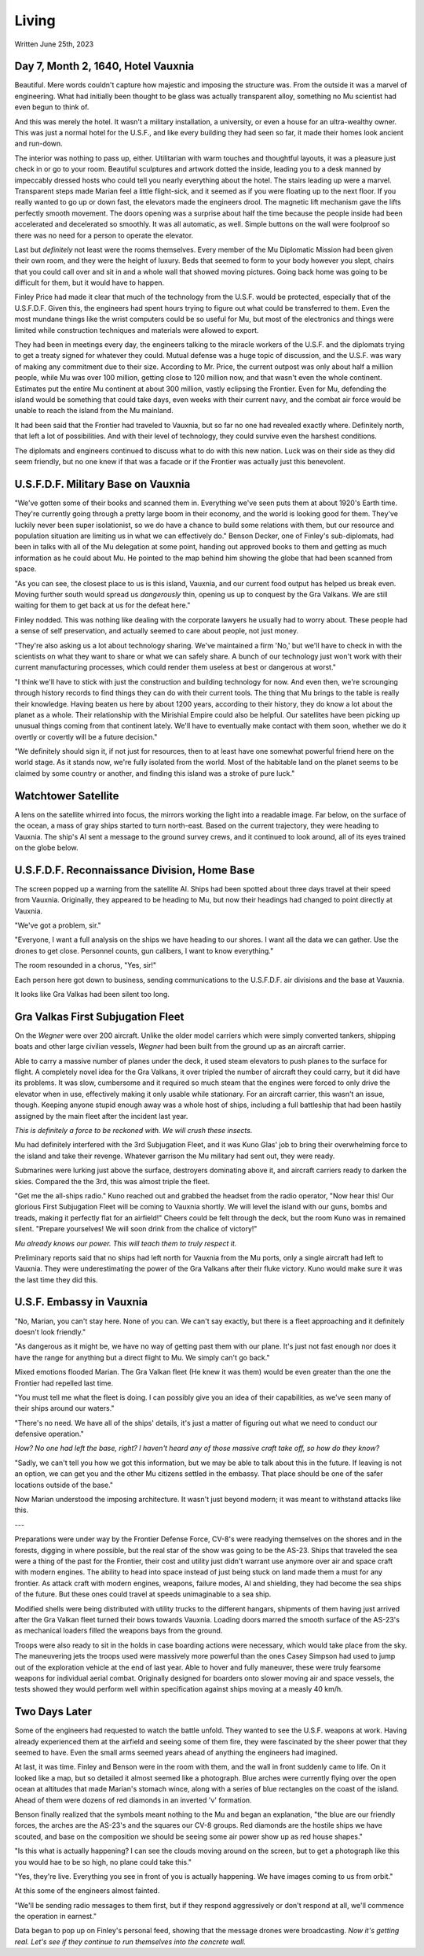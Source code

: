 Living
~~~~~~

Written June 25th, 2023

.. Written 2023.07.25

Day 7, Month 2, 1640, Hotel Vauxnia
-----------------------------------

Beautiful. Mere words couldn't capture how majestic and imposing the structure was. From the outside it was a marvel of engineering. What had initially been thought to be glass was actually transparent alloy, something no Mu scientist had even begun to think of.

And this was merely the hotel. It wasn't a military installation, a university, or even a house for an ultra-wealthy owner. This was just a normal hotel for the U.S.F., and like every building they had seen so far, it made their homes look ancient and run-down.

The interior was nothing to pass up, either. Utilitarian with warm touches and thoughtful layouts, it was a pleasure just check in or go to your room. Beautiful sculptures and artwork dotted the inside, leading you to a desk manned by impeccably dressed hosts who could tell you nearly everything about the hotel. The stairs leading up were a marvel. Transparent steps made Marian feel a little flight-sick, and it seemed as if you were floating up to the next floor. If you really wanted to go up or down fast, the elevators made the engineers drool. The magnetic lift mechanism gave the lifts perfectly smooth movement. The doors opening was a surprise about half the time because the people inside had been accelerated and decelerated so smoothly. It was all automatic, as well. Simple buttons on the wall were foolproof so there was no need for a person to operate the elevator.

Last but *definitely* not least were the rooms themselves. Every member of the Mu Diplomatic Mission had been given their own room, and they were the height of luxury. Beds that seemed to form to your body however you slept, chairs that you could call over and sit in and a whole wall that showed moving pictures. Going back home was going to be difficult for them, but it would have to happen.

Finley Price had made it clear that much of the technology from the U.S.F. would be protected, especially that of the U.S.F.D.F. Given this, the engineers had spent hours trying to figure out what could be transferred to them. Even the most mundane things like the wrist computers could be so useful for Mu, but most of the electronics and things were limited while construction techniques and materials were allowed to export.

They had been in meetings every day, the engineers talking to the miracle workers of the U.S.F. and the diplomats trying to get a treaty signed for whatever they could. Mutual defense was a huge topic of discussion, and the U.S.F. was wary of making any commitment due to their size. According to Mr. Price, the current outpost was only about half a million people, while Mu was over 100 million, getting close to 120 million now, and that wasn't even the whole continent. Estimates put the entire Mu continent at about 300 million, vastly eclipsing the Frontier. Even for Mu, defending the island would be something that could take days, even weeks with their current navy, and the combat air force would be unable to reach the island from the Mu mainland.

It had been said that the Frontier had traveled to Vauxnia, but so far no one had revealed exactly where. Definitely north, that left a lot of possibilities. And with their level of technology, they could survive even the harshest conditions.

The diplomats and engineers continued to discuss what to do with this new nation. Luck was on their side as they did seem friendly, but no one knew if that was a facade or if the Frontier was actually just this benevolent.

U.S.F.D.F. Military Base on Vauxnia
-----------------------------------

"We've gotten some of their books and scanned them in. Everything we've seen puts them at about 1920's Earth time. They're currently going through a pretty large boom in their economy, and the world is looking good for them. They've luckily never been super isolationist, so we do have a chance to build some relations with them, but our resource and population situation are limiting us in what we can effectively do." Benson Decker, one of Finley's sub-diplomats, had been in talks with all of the Mu delegation at some point, handing out approved books to them and getting as much information as he could about Mu. He pointed to the map behind him showing the globe that had been scanned from space.

"As you can see, the closest place to us is this island, Vauxnia, and our current food output has helped us break even. Moving further south would spread us *dangerously* thin, opening us up to conquest by the Gra Valkans. We are still waiting for them to get back at us for the defeat here."

Finley nodded. This was nothing like dealing with the corporate lawyers he usually had to worry about. These people had a sense of self preservation, and actually seemed to care about people, not just money.

"They're also asking us a lot about technology sharing. We've maintained a firm 'No,' but we'll have to check in with the scientists on what they want to share or what we can safely share. A bunch of our technology just won't work with their current manufacturing processes, which could render them useless at best or dangerous at worst."

"I think we'll have to stick with just the construction and building technology for now. And even then, we're scrounging through history records to find things they can do with their current tools. The thing that Mu brings to the table is really their knowledge. Having beaten us here by about 1200 years, according to their history, they do know a lot about the planet as a whole. Their relationship with the Mirishial Empire could also be helpful. Our satellites have been picking up unusual things coming from that continent lately. We'll have to eventually make contact with them soon, whether we do it overtly or covertly will be a future decision."

"We definitely should sign it, if not just for resources, then to at least have one somewhat powerful friend here on the world stage. As it stands now, we're fully isolated from the world. Most of the habitable land on the planet seems to be claimed by some country or another, and finding this island was a stroke of pure luck."

Watchtower Satellite
--------------------

A lens on the satellite whirred into focus, the mirrors working the light into a readable image. Far below, on the surface of the ocean, a mass of gray ships started to turn north-east. Based on the current trajectory, they were heading to Vauxnia. The ship's AI sent a message to the ground survey crews, and it continued to look around, all of its eyes trained on the globe below.

U.S.F.D.F. Reconnaissance Division, Home Base
---------------------------------------------

The screen popped up a warning from the satellite AI. Ships had been spotted about three days travel at their speed from Vauxnia. Originally, they appeared to be heading to Mu, but now their headings had changed to point directly at Vauxnia.

"We've got a problem, sir."

"Everyone, I want a full analysis on the ships we have heading to our shores. I want all the data we can gather. Use the drones to get close. Personnel counts, gun calibers, I want to know everything."

The room resounded in a chorus, "Yes, sir!"

Each person here got down to business, sending communications to the U.S.F.D.F. air divisions and the base at Vauxnia.

It looks like Gra Valkas had been silent too long.

Gra Valkas First Subjugation Fleet
----------------------------------

On the *Wegner* were over 200 aircraft. Unlike the older model carriers which were simply converted tankers, shipping boats and other large civilian vessels, *Wegner* had been built from the ground up as an aircraft carrier.

Able to carry a massive number of planes under the deck, it used steam elevators to push planes to the surface for flight. A completely novel idea for the Gra Valkans, it over tripled the number of aircraft they could carry, but it did have its problems. It was slow, cumbersome and it required so much steam that the engines were forced to only drive the elevator when in use, effectively making it only usable while stationary. For an aircraft carrier, this wasn't an issue, though. Keeping anyone stupid enough away was a whole host of ships, including a full battleship that had been hastily assigned by the main fleet after the incident last year.

*This is definitely a force to be reckoned with. We will crush these insects.*

Mu had definitely interfered with the 3rd Subjugation Fleet, and it was Kuno Glas' job to bring their overwhelming force to the island and take their revenge. Whatever garrison the Mu military had sent out, they were ready.

Submarines were lurking just above the surface, destroyers dominating above it, and aircraft carriers ready to darken the skies. Compared the the 3rd, this was almost triple the fleet.

"Get me the all-ships radio." Kuno reached out and grabbed the headset from the radio operator, "Now hear this! Our glorious First Subjugation Fleet will be coming to Vauxnia shortly. We will level the island with our guns, bombs and treads, making it perfectly flat for an airfield!" Cheers could be felt through the deck, but the room Kuno was in remained silent. "Prepare yourselves! We will soon drink from the chalice of victory!"

*Mu already knows our power. This will teach them to truly respect it.*

Preliminary reports said that no ships had left north for Vauxnia from the Mu ports, only a single aircraft had left to Vauxnia. They were underestimating the power of the Gra Valkans after their fluke victory. Kuno would make sure it was the last time they did this.

U.S.F. Embassy in Vauxnia
-------------------------

"No, Marian, you can't stay here. None of you can. We can't say exactly, but there is a fleet approaching and it definitely doesn't look friendly."

"As dangerous as it might be, we have no way of getting past them with our plane. It's just not fast enough nor does it have the range for anything but a direct flight to Mu. We simply can't go back."

Mixed emotions flooded Marian. The Gra Valkan fleet (He knew it was them) would be even greater than the one the Frontier had repelled last time.

"You must tell me what the fleet is doing. I can possibly give you an idea of their capabilities, as we've seen many of their ships around our waters."

"There's no need. We have all of the ships' details, it's just a matter of figuring out what we need to conduct our defensive operation."

*How? No one had left the base, right? I haven't heard any of those massive craft take off, so how do they know?*

"Sadly, we can't tell you how we got this information, but we may be able to talk about this in the future. If leaving is not an option, we can get you and the other Mu citizens settled in the embassy. That place should be one of the safer locations outside of the base."

Now Marian understood the imposing architecture. It wasn't just beyond modern; it was meant to withstand attacks like this.

---

Preparations were under way by the Frontier Defense Force, CV-8's were readying themselves on the shores and in the forests, digging in where possible, but the real star of the show was going to be the AS-23. Ships that traveled the sea were a thing of the past for the Frontier, their cost and utility just didn't warrant use anymore over air and space craft with modern engines. The ability to head into space instead of just being stuck on land made them a must for any frontier. As attack craft with modern engines, weapons, failure modes, AI and shielding, they had become the sea ships of the future. But these ones could travel at speeds unimaginable to a sea ship.

Modified shells were being distributed with utility trucks to the different hangars, shipments of them having just arrived after the Gra Valkan fleet turned their bows towards Vauxnia. Loading doors marred the smooth surface of the AS-23's as mechanical loaders filled the weapons bays from the ground.

Troops were also ready to sit in the holds in case boarding actions were necessary, which would take place from the sky. The maneuvering jets the troops used were massively more powerful than the ones Casey Simpson had used to jump out of the exploration vehicle at the end of last year. Able to hover and fully maneuver, these were truly fearsome weapons for individual aerial combat. Originally designed for boarders onto slower moving air and space vessels, the tests showed they would perform well within specification against ships moving at a measly 40 km/h.

Two Days Later
--------------

Some of the engineers had requested to watch the battle unfold. They wanted to see the U.S.F. weapons at work. Having already experienced them at the airfield and seeing some of them fire, they were fascinated by the sheer power that they seemed to have. Even the small arms seemed years ahead of anything the engineers had imagined.

At last, it was time. Finley and Benson were in the room with them, and the wall in front suddenly came to life. On it looked like a map, but so detailed it almost seemed like a photograph. Blue arches were currently flying over the open ocean at altitudes that made Marian's stomach wince, along with a series of blue rectangles on the coast of the island. Ahead of them were dozens of red diamonds in an inverted 'v' formation.

Benson finally realized that the symbols meant nothing to the Mu and began an explanation, "the blue are our friendly forces, the arches are the AS-23's and the squares our CV-8 groups. Red diamonds are the hostile ships we have scouted, and base on the composition we should be seeing some air power show up as red house shapes."

"Is this what is actually happening? I can see the clouds moving around on the screen, but to get a photograph like this you would hae to be so high, no plane could take this."

"Yes, they're live. Everything you see in front of you is actually happening. We have images coming to us from orbit."

At this some of the engineers almost fainted.

"We'll be sending radio messages to them first, but if they respond aggressively or don't respond at all, we'll commence the operation in earnest."

Data began to pop up on Finley's personal feed, showing that the message drones were broadcasting. *Now it's getting real. Let's see if they continue to run themselves into the concrete wall.*
